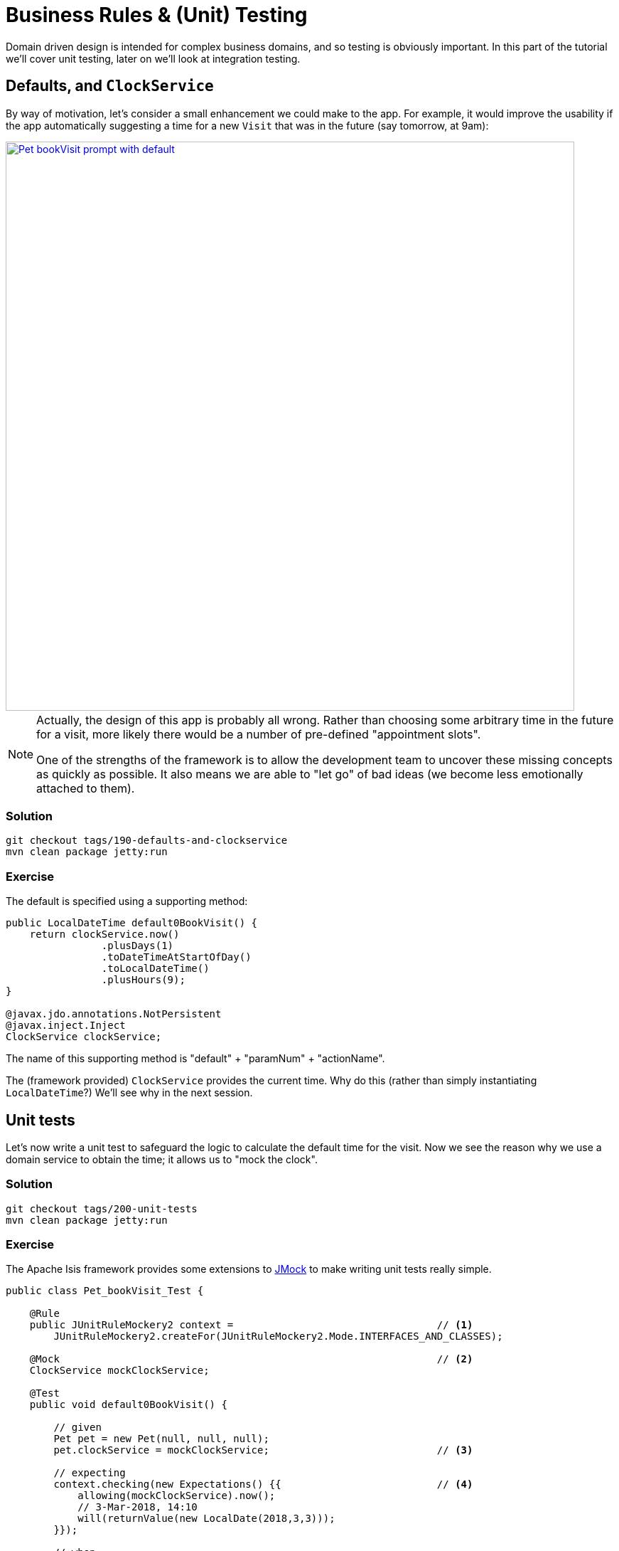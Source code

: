 = Business Rules & (Unit) Testing

:Notice: Licensed to the Apache Software Foundation (ASF) under one or more contributor license agreements. See the NOTICE file distributed with this work for additional information regarding copyright ownership. The ASF licenses this file to you under the Apache License, Version 2.0 (the "License"); you may not use this file except in compliance with the License. You may obtain a copy of the License at. http://www.apache.org/licenses/LICENSE-2.0 . Unless required by applicable law or agreed to in writing, software distributed under the License is distributed on an "AS IS" BASIS, WITHOUT WARRANTIES OR  CONDITIONS OF ANY KIND, either express or implied. See the License for the specific language governing permissions and limitations under the License.

Domain driven design is intended for complex business domains, and so testing is obviously important.
In this part of the tutorial we'll cover unit testing, later on we'll look at integration testing.


== Defaults, and `ClockService`

By way of motivation, let's consider a small enhancement we could make to the app.
For example, it would improve the usability if the app automatically suggesting a time for a new `Visit` that was in the future (say tomorrow, at 9am):

image::{_imagesdir}/Pet-bookVisit-prompt-with-default.png[width="800px",link="_images/Pet-bookVisit-prompt-with-default.png"]

[NOTE]
====
Actually, the design of this app is probably all wrong.
Rather than choosing some arbitrary time in the future for a visit, more likely there would be a number of pre-defined "appointment slots".

One of the strengths of the framework is to allow the development team to uncover these missing concepts as quickly as possible.
It also means we are able to "let go" of bad ideas (we become less emotionally attached to them).
====


=== Solution

[source,bash]
----
git checkout tags/190-defaults-and-clockservice
mvn clean package jetty:run
----


=== Exercise

The default is specified using a supporting method:

[source,java]
----
public LocalDateTime default0BookVisit() {
    return clockService.now()
                .plusDays(1)
                .toDateTimeAtStartOfDay()
                .toLocalDateTime()
                .plusHours(9);
}

@javax.jdo.annotations.NotPersistent
@javax.inject.Inject
ClockService clockService;
----

The name of this supporting method is "default" + "paramNum" + "actionName".

The (framework provided) `ClockService` provides the current time.
Why do this (rather than simply instantiating `LocalDateTime`?)
We'll see why in the next session.


== Unit tests

Let's now write a unit test to safeguard the logic to calculate the default time for the visit.
 Now we see the reason why we use a domain service to obtain the time; it allows us to "mock the clock".


=== Solution

[source,bash]
----
git checkout tags/200-unit-tests
mvn clean package jetty:run
----


=== Exercise

The Apache Isis framework provides some extensions to link:http://jmock.org[JMock] to make writing unit tests really simple.

[source,java]
----
public class Pet_bookVisit_Test {

    @Rule
    public JUnitRuleMockery2 context =                                  // <1>
        JUnitRuleMockery2.createFor(JUnitRuleMockery2.Mode.INTERFACES_AND_CLASSES);

    @Mock                                                               // <2>
    ClockService mockClockService;

    @Test
    public void default0BookVisit() {

        // given
        Pet pet = new Pet(null, null, null);
        pet.clockService = mockClockService;                            // <3>

        // expecting
        context.checking(new Expectations() {{                          // <4>
            allowing(mockClockService).now();
            // 3-Mar-2018, 14:10
            will(returnValue(new LocalDate(2018,3,3)));
        }});

        // when
        LocalDateTime actual = pet.default0BookVisit();

        // then
        assertThat(actual).isEqualTo(new LocalDateTime(2018,3,4,9,0));  // <5>
    }
}
----
<1> to set up expectations on mocks.
All configured expectations are also automatically verified.
<2> automatically instantiated by JMock
<3> inject the mock clock into the domain object
<4> set up expectation on the mock clock
<5> use link:http://joel-costigliola.github.io/assertj/[AssertJ] to assert the expected value



== Validation

It doesn't really make sense to book a visit in the past.
Let's fix that with some validation:
s
image::{_imagesdir}/Pet-bookVisit-prompt-with-validate.png[width="800px",link="_images/Pet-bookVisit-prompt-with-validate.png"]

=== Solution

[source,bash]
----
git checkout tags/210-validation
mvn clean package jetty:run
----


=== Exercise

The validation rule is implemented using a supporting method (though a specification could also have been used):

[source,java]
----
public String validate0BookVisit(final LocalDateTime proposed) {
    return proposed.isBefore(clockService.nowAsLocalDateTime())
            ? "Cannot enter date in the past"
            : null;
}
----

The name of this supporting method is "validate" + "paramNum" + "actionName".


